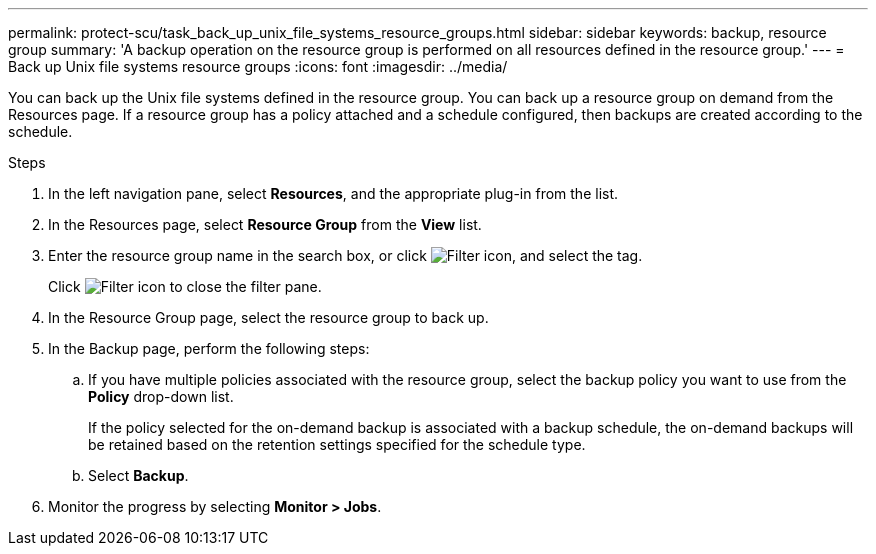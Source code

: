 ---
permalink: protect-scu/task_back_up_unix_file_systems_resource_groups.html
sidebar: sidebar
keywords: backup, resource group
summary: 'A backup operation on the resource group is performed on all resources defined in the resource group.'
---
= Back up Unix file systems resource groups
:icons: font
:imagesdir: ../media/

[.lead]
You can back up the Unix file systems defined in the resource group. You can back up a resource group on demand from the Resources page. If a resource group has a policy attached and a schedule configured, then backups are created according to the schedule.

.Steps

. In the left navigation pane, select *Resources*, and the appropriate plug-in from the list.
. In the Resources page, select *Resource Group* from the *View* list.
. Enter the resource group name in the search box, or click image:../media/filter_icon.png[Filter icon], and select the tag.
+
Click image:../media/filter_icon.png[Filter icon] to close the filter pane.

. In the Resource Group page, select the resource group to back up.
. In the Backup page, perform the following steps:
 .. If you have multiple policies associated with the resource group, select the backup policy you want to use from the *Policy* drop-down list.
+
If the policy selected for the on-demand backup is associated with a backup schedule, the on-demand backups will be retained based on the retention settings specified for the schedule type.

 .. Select *Backup*.
. Monitor the progress by selecting *Monitor > Jobs*.